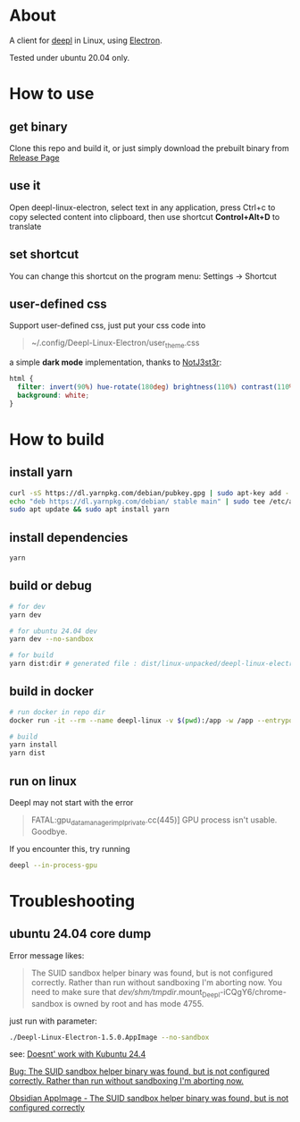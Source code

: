 * About
  A client for [[https://www.deepl.com/translator][deepl]] in Linux, using [[https://www.electronjs.org/][Electron]].

  Tested under ubuntu 20.04 only.

  [[./demo.png]]

* How to use

** get binary
  Clone this repo and build it, or just simply download the prebuilt binary from [[https://github.com/kumakichi/Deepl-linux-electron/releases][Release Page]]

** use it
  Open deepl-linux-electron, select text in any application, press Ctrl+c to copy selected content into clipboard, then use shortcut *Control+Alt+D* to translate

** set shortcut
  You can change this shortcut on the program menu: Settings -> Shortcut

** user-defined css
  Support user-defined css, just put your css code into
  #+begin_quote
  ~/.config/Deepl-Linux-Electron/user_theme.css
  #+end_quote

  a simple *dark mode* implementation, thanks to [[https://userstyles.world/user/NotJ3st3r][NotJ3st3r]]:
  #+begin_src css
    html {
      filter: invert(90%) hue-rotate(180deg) brightness(110%) contrast(110%);
      background: white;
    }
  #+end_src

* How to build

** install yarn

   #+BEGIN_SRC sh
     curl -sS https://dl.yarnpkg.com/debian/pubkey.gpg | sudo apt-key add -
     echo "deb https://dl.yarnpkg.com/debian/ stable main" | sudo tee /etc/apt/sources.list.d/yarn.list
     sudo apt update && sudo apt install yarn
   #+END_SRC

** install dependencies

   #+BEGIN_SRC sh
     yarn
   #+END_SRC

** build or debug

   #+BEGIN_SRC sh
     # for dev
     yarn dev

     # for ubuntu 24.04 dev
     yarn dev --no-sandbox

     # for build
     yarn dist:dir # generated file : dist/linux-unpacked/deepl-linux-electron
   #+END_SRC

** build in docker
   #+BEGIN_SRC sh
     # run docker in repo dir
     docker run -it --rm --name deepl-linux -v $(pwd):/app -w /app --entrypoint /bin/bash node:18

     # build
     yarn install
     yarn dist
   #+END_SRC

** run on linux
  Deepl may not start with the error
  #+begin_quote
  FATAL:gpu_data_manager_impl_private.cc(445)] GPU process isn't usable. Goodbye.
  #+end_quote

  If you encounter this, try running
  #+begin_src sh
    deepl --in-process-gpu
  #+end_src

* Troubleshooting

** ubuntu 24.04 core dump

   Error message likes:
   #+begin_quote
   The SUID sandbox helper binary was found, but is not configured correctly. Rather than run without sandboxing I'm aborting now. You need to make sure that /dev/shm/tmpdir/.mount_Deepl-iCQgY6/chrome-sandbox is owned by root and has mode 4755.
   #+end_quote

   just run with parameter:
   #+begin_src sh
     ./Deepl-Linux-Electron-1.5.0.AppImage --no-sandbox
   #+end_src

   see:
   [[https://github.com/kumakichi/Deepl-linux-electron/issues/21][Doesnt' work with Kubuntu 24.4]]

   [[https://github.com/electron/electron/issues/42510][Bug: The SUID sandbox helper binary was found, but is not configured correctly. Rather than run without sandboxing I'm aborting now.]]

   [[https://askubuntu.com/questions/1512287/obsidian-appimage-the-suid-sandbox-helper-binary-was-found-but-is-not-configu][Obsidian AppImage - The SUID sandbox helper binary was found, but is not configured correctly]]
